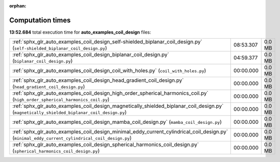 
:orphan:

.. _sphx_glr_auto_examples_coil_design_sg_execution_times:

Computation times
=================
**13:52.684** total execution time for **auto_examples_coil_design** files:

+-------------------------------------------------------------------------------------------------------------------------------------------------+-----------+--------+
| :ref:`sphx_glr_auto_examples_coil_design_self-shielded_biplanar_coil_design.py` (``self-shielded_biplanar_coil_design.py``)                     | 08:53.307 | 0.0 MB |
+-------------------------------------------------------------------------------------------------------------------------------------------------+-----------+--------+
| :ref:`sphx_glr_auto_examples_coil_design_biplanar_coil_design.py` (``biplanar_coil_design.py``)                                                 | 04:59.377 | 0.0 MB |
+-------------------------------------------------------------------------------------------------------------------------------------------------+-----------+--------+
| :ref:`sphx_glr_auto_examples_coil_design_coil_with_holes.py` (``coil_with_holes.py``)                                                           | 00:00.000 | 0.0 MB |
+-------------------------------------------------------------------------------------------------------------------------------------------------+-----------+--------+
| :ref:`sphx_glr_auto_examples_coil_design_head_gradient_coil_design.py` (``head_gradient_coil_design.py``)                                       | 00:00.000 | 0.0 MB |
+-------------------------------------------------------------------------------------------------------------------------------------------------+-----------+--------+
| :ref:`sphx_glr_auto_examples_coil_design_high_order_spherical_harmonics_coil.py` (``high_order_spherical_harmonics_coil.py``)                   | 00:00.000 | 0.0 MB |
+-------------------------------------------------------------------------------------------------------------------------------------------------+-----------+--------+
| :ref:`sphx_glr_auto_examples_coil_design_magnetically_shielded_biplanar_coil_design.py` (``magnetically_shielded_biplanar_coil_design.py``)     | 00:00.000 | 0.0 MB |
+-------------------------------------------------------------------------------------------------------------------------------------------------+-----------+--------+
| :ref:`sphx_glr_auto_examples_coil_design_mamba_coil_design.py` (``mamba_coil_design.py``)                                                       | 00:00.000 | 0.0 MB |
+-------------------------------------------------------------------------------------------------------------------------------------------------+-----------+--------+
| :ref:`sphx_glr_auto_examples_coil_design_minimal_eddy_current_cylindrical_coil_design.py` (``minimal_eddy_current_cylindrical_coil_design.py``) | 00:00.000 | 0.0 MB |
+-------------------------------------------------------------------------------------------------------------------------------------------------+-----------+--------+
| :ref:`sphx_glr_auto_examples_coil_design_spherical_harmonics_coil_design.py` (``spherical_harmonics_coil_design.py``)                           | 00:00.000 | 0.0 MB |
+-------------------------------------------------------------------------------------------------------------------------------------------------+-----------+--------+
